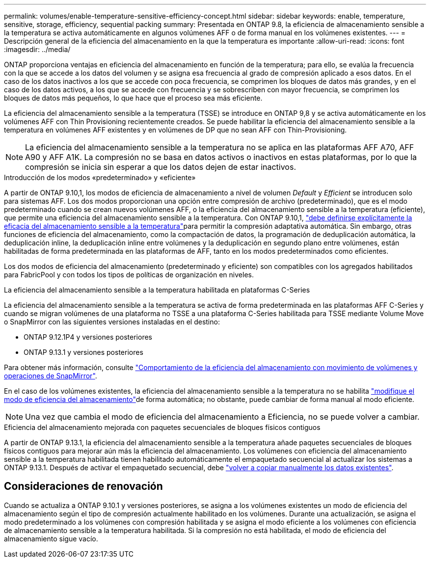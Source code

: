 ---
permalink: volumes/enable-temperature-sensitive-efficiency-concept.html 
sidebar: sidebar 
keywords: enable, temperature, sensitive, storage, efficiency, sequential packing 
summary: Presentada en ONTAP 9.8, la eficiencia de almacenamiento sensible a la temperatura se activa automáticamente en algunos volúmenes AFF o de forma manual en los volúmenes existentes. 
---
= Descripción general de la eficiencia del almacenamiento en la que la temperatura es importante
:allow-uri-read: 
:icons: font
:imagesdir: ../media/


[role="lead"]
ONTAP proporciona ventajas en eficiencia del almacenamiento en función de la temperatura; para ello, se evalúa la frecuencia con la que se accede a los datos del volumen y se asigna esa frecuencia al grado de compresión aplicado a esos datos. En el caso de los datos inactivos a los que se accede con poca frecuencia, se comprimen los bloques de datos más grandes, y en el caso de los datos activos, a los que se accede con frecuencia y se sobrescriben con mayor frecuencia, se comprimen los bloques de datos más pequeños, lo que hace que el proceso sea más eficiente.

La eficiencia del almacenamiento sensible a la temperatura (TSSE) se introduce en ONTAP 9,8 y se activa automáticamente en los volúmenes AFF con Thin Provisioning recientemente creados. Se puede habilitar la eficiencia del almacenamiento sensible a la temperatura en volúmenes AFF existentes y en volúmenes de DP que no sean AFF con Thin-Provisioning.


NOTE: La eficiencia del almacenamiento sensible a la temperatura no se aplica en las plataformas AFF A70, AFF A90 y AFF A1K. La compresión no se basa en datos activos o inactivos en estas plataformas, por lo que la compresión se inicia sin esperar a que los datos dejen de estar inactivos.

.Introducción de los modos «predeterminado» y «eficiente»
A partir de ONTAP 9.10,1, los modos de eficiencia de almacenamiento a nivel de volumen _Default_ y _Efficient_ se introducen solo para sistemas AFF. Los dos modos proporcionan una opción entre compresión de archivo (predeterminado), que es el modo predeterminado cuando se crean nuevos volúmenes AFF, o la eficiencia del almacenamiento sensible a la temperatura (eficiente), que permite una eficiencia del almacenamiento sensible a la temperatura. Con ONTAP 9.10,1, link:../volumes/set-efficiency-mode-task.html["debe definirse explícitamente la eficacia del almacenamiento sensible a la temperatura"]para permitir la compresión adaptativa automática. Sin embargo, otras funciones de eficiencia del almacenamiento, como la compactación de datos, la programación de deduplicación automática, la deduplicación inline, la deduplicación inline entre volúmenes y la deduplicación en segundo plano entre volúmenes, están habilitadas de forma predeterminada en las plataformas de AFF, tanto en los modos predeterminados como eficientes.

Los dos modos de eficiencia del almacenamiento (predeterminado y eficiente) son compatibles con los agregados habilitados para FabricPool y con todos los tipos de políticas de organización en niveles.

.La eficiencia del almacenamiento sensible a la temperatura habilitada en plataformas C-Series
La eficiencia del almacenamiento sensible a la temperatura se activa de forma predeterminada en las plataformas AFF C-Series y cuando se migran volúmenes de una plataforma no TSSE a una plataforma C-Series habilitada para TSSE mediante Volume Move o SnapMirror con las siguientes versiones instaladas en el destino:

* ONTAP 9.12.1P4 y versiones posteriores
* ONTAP 9.13.1 y versiones posteriores


Para obtener más información, consulte link:../volumes/storage-efficiency-behavior-snapmirror-reference.html["Comportamiento de la eficiencia del almacenamiento con movimiento de volúmenes y operaciones de SnapMirror"].

En el caso de los volúmenes existentes, la eficiencia del almacenamiento sensible a la temperatura no se habilita link:../volumes/change-efficiency-mode-task.html["modifique el modo de eficiencia del almacenamiento"]de forma automática; no obstante, puede cambiar de forma manual al modo eficiente.


NOTE: Una vez que cambia el modo de eficiencia del almacenamiento a Eficiencia, no se puede volver a cambiar.

.Eficiencia del almacenamiento mejorada con paquetes secuenciales de bloques físicos contiguos
A partir de ONTAP 9.13.1, la eficiencia del almacenamiento sensible a la temperatura añade paquetes secuenciales de bloques físicos contiguos para mejorar aún más la eficiencia del almacenamiento. Los volúmenes con eficiencia del almacenamiento sensible a la temperatura habilitada tienen habilitado automáticamente el empaquetado secuencial al actualizar los sistemas a ONTAP 9.13.1. Después de activar el empaquetado secuencial, debe link:../volumes/run-efficiency-operations-manual-task.html["volver a copiar manualmente los datos existentes"].



== Consideraciones de renovación

Cuando se actualiza a ONTAP 9.10.1 y versiones posteriores, se asigna a los volúmenes existentes un modo de eficiencia del almacenamiento según el tipo de compresión actualmente habilitado en los volúmenes. Durante una actualización, se asigna el modo predeterminado a los volúmenes con compresión habilitada y se asigna el modo eficiente a los volúmenes con eficiencia de almacenamiento sensible a la temperatura habilitada. Si la compresión no está habilitada, el modo de eficiencia del almacenamiento sigue vacío.
